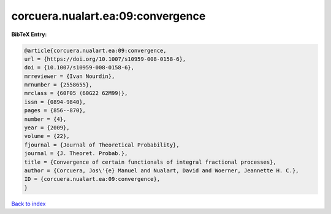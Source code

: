 corcuera.nualart.ea:09:convergence
==================================

.. :cite:t:`corcuera.nualart.ea:09:convergence`

.. bibliography:: ../../All.bib

**BibTeX Entry:**

.. code-block:: bibtex

   @article{corcuera.nualart.ea:09:convergence,
   url = {https://doi.org/10.1007/s10959-008-0158-6},
   doi = {10.1007/s10959-008-0158-6},
   mrreviewer = {Ivan Nourdin},
   mrnumber = {2558655},
   mrclass = {60F05 (60G22 62M99)},
   issn = {0894-9840},
   pages = {856--870},
   number = {4},
   year = {2009},
   volume = {22},
   fjournal = {Journal of Theoretical Probability},
   journal = {J. Theoret. Probab.},
   title = {Convergence of certain functionals of integral fractional processes},
   author = {Corcuera, Jos\'{e} Manuel and Nualart, David and Woerner, Jeannette H. C.},
   ID = {corcuera.nualart.ea:09:convergence},
   }

`Back to index <../index>`_
